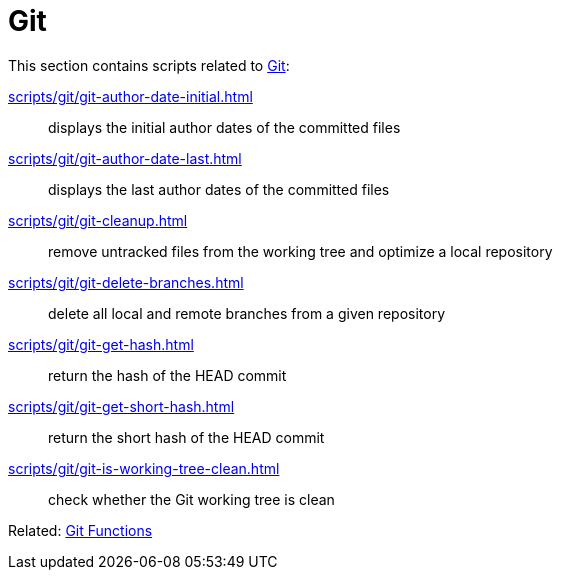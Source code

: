 // SPDX-FileCopyrightText: © 2024 Sebastian Davids <sdavids@gmx.de>
// SPDX-License-Identifier: Apache-2.0
= Git

This section contains scripts related to https://git-scm.com[Git]:

xref:scripts/git/git-author-date-initial.adoc[]:: displays the initial author dates of the committed files
xref:scripts/git/git-author-date-last.adoc[]:: displays the last author dates of the committed files
xref:scripts/git/git-cleanup.adoc[]:: remove untracked files from the working tree and optimize a local repository
xref:scripts/git/git-delete-branches.adoc[]:: delete all local and remote branches from a given repository
xref:scripts/git/git-get-hash.adoc[]:: return the hash of the HEAD commit
xref:scripts/git/git-get-short-hash.adoc[]:: return the short hash of the HEAD commit
xref:scripts/git/git-is-working-tree-clean.adoc[]:: check whether the Git working tree is clean

Related: xref:functions/git/git.adoc[Git Functions]
